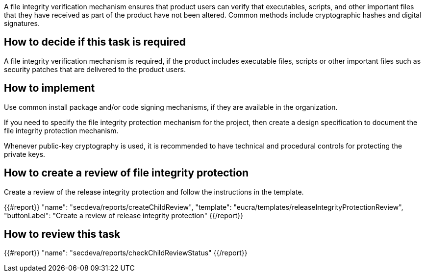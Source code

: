 A file integrity verification mechanism ensures that product users can verify that executables, scripts, and other important files that they have received as part of the product have not been altered. Common methods include cryptographic hashes and digital signatures.

== How to decide if this task is required

A file integrity verification mechanism is required, if the product includes executable files, scripts or other important files such as security patches that are delivered to the product users.

== How to implement

Use common install package and/or code signing mechanisms, if they are available in the organization.

If you need to specify the file integrity protection mechanism for the project, then create a design specification to document the file integrity protection mechanism.

Whenever public-key cryptography is used, it is recommended to have technical and procedural controls for protecting the private keys.

== How to create a review of file integrity protection

Create a review of the release integrity protection and follow the instructions in the template.

{{#report}}
  "name": "secdeva/reports/createChildReview",
  "template": "eucra/templates/releaseIntegrityProtectionReview",
  "buttonLabel": "Create a review of release integrity protection"
{{/report}}

== How to review this task

{{#report}}
  "name": "secdeva/reports/checkChildReviewStatus"
{{/report}}
